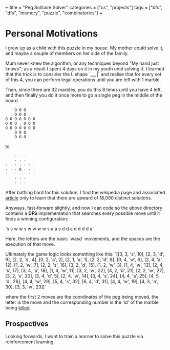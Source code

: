 +++
title = "Peg Solitaire Solver"
categories = ["cs", "projects"]
tags = ["bfs", "dfs", "memory", "puzzle", "combinatorics"]
+++

* Personal Motivations

I grew up as a child with this puzzle in my house. My mother could solve it, and maybe a couple of members on her side of the family.

Mum never knew the algorithm, or any techniques beyond "My hand just knows"; as a result I spent 4 days on it in my youth until solving it.
I learned that the trick is to consider the L shape `___|` and realise that for every set of this 4, you can perform legal operations until you are left with 1 marble.

Then, since there are 32 marbles, you do this 8 times until you have 4 left, and then finally you do it once more to go a single peg in the middle of the board.

#+BEGIN_SRC
    O O O      
    O O O      
O O O O O O O  
O O O . O O O  
O O O O O O O  
    O O O      
    O O O   
#+END_SRC
to
#+BEGIN_SRC
    · · ·      
    · · ·      
· · · . · · ·  
· · · O · · ·  
· · · · · · ·  
    · · ·      
    · · ·
#+END_SRC

After battling hard for this solution, I find the wikipedia page and associated [[https://en.wikipedia.org/wiki/Peg_solitaire][article]] only to learn that there are upward of 18,000 distinct solutions.

Anyways, fast-forward slightly, and now I can code so the above directory contains a *DFS* implementation that searches every possible move until it finds a winning configuration:

`s s w w s w w w w s a a s d d a d d d d a`

Here, the letters are the basic `wasd` movements, and the spaces are the execution of that move.

Ultimately the game logic looks something like this: 
`[[3, 3, 's', 10], [2, 3, 'd', 9], [2, 2, 's', 4], [0, 2, 'a', 2], [2, 1, 'a', 1], [2, 2, 'd', 8], [0, 4, 'w', 6], [2, 4, 'a', 12], [1, 2, 'w', 7], [2, 2, 's', 16], [3, 2, 'd', 15], [1, 2, 'w', 3], [1, 4, 'w', 13], [2, 4, 's', 17], [3, 4, 'a', 18], [1, 4, 'w', 11], [3, 2, 'w', 22], [4, 2, 'd', 21], [2, 2, 'w', 27], [3, 2, 's', 20], [3, 4, 'd', 5], [2, 4, 'w', 14], [3, 4, 's', 24], [4, 4, 'a', 25], [4, 5, 'd', 26], [4, 4, 'w', 29], [5, 4, 's', 32], [6, 4, 'd', 31], [4, 4, 'w', 19], [4, 3, 'a', 30], [3, 3, 'w', 23]]`

where the first 2 moves are the coordinates of the peg being moved, the letter is the move and the corresponding number is the 'id' of the marble being _killed_.

** Prospectives
Looking forwards, I want to train a learner to solve this puzzle via reinforcement learning.
